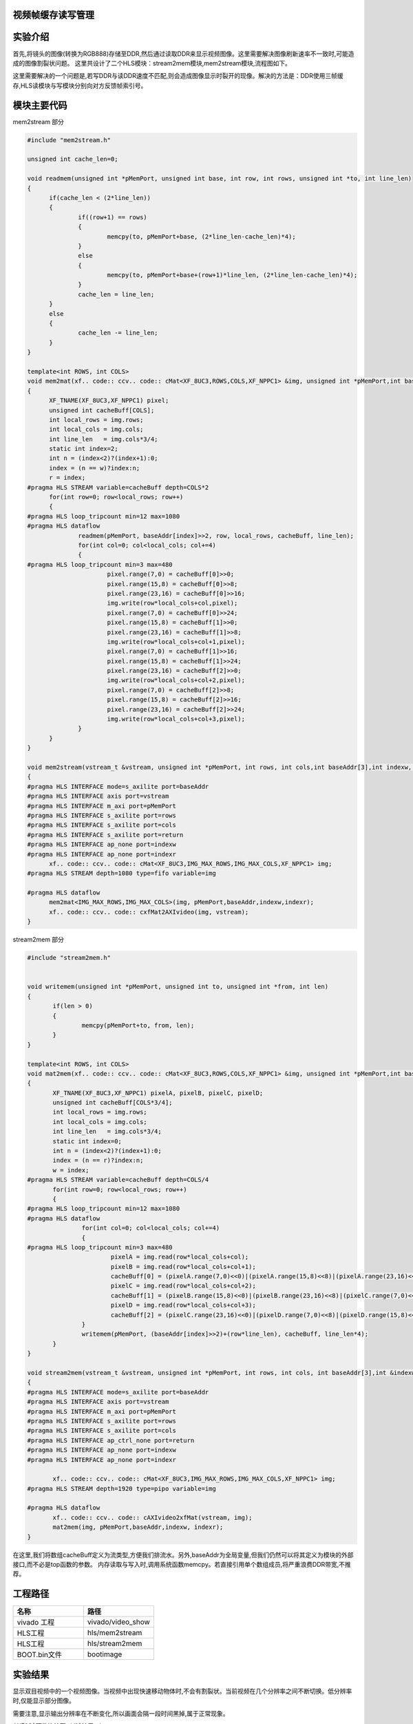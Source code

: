     
视频帧缓存读写管理
========================================

实验介绍
========================================

首先,将镜头的图像(转换为RGB888)存储至DDR,然后通过读取DDR来显示视频图像。这里需要解决图像刷新速率不一致时,可能造成的图像割裂状问题。
这里共设计了二个HLS模块：stream2mem模块,mem2stream模块,流程图如下。

.. image:: images/images4/image54.png

这里需要解决的一个问题是,若写DDR与读DDR速度不匹配,则会造成图像显示时裂开的现像。解决的方法是：DDR使用三帧缓存,HLS读模块与写模块分别向对方反馈帧索引号。

模块主要代码
========================================
mem2stream 部分

.. code:: c

  #include "mem2stream.h"

  unsigned int cache_len=0;
  
  void readmem(unsigned int *pMemPort, unsigned int base, int row, int rows, unsigned int *to, int line_len)
  {
  	if(cache_len < (2*line_len))
  	{
  		if((row+1) == rows)
  		{
  			memcpy(to, pMemPort+base, (2*line_len-cache_len)*4);
  		}
  		else
  		{
  			memcpy(to, pMemPort+base+(row+1)*line_len, (2*line_len-cache_len)*4);
  		}
  		cache_len = line_len;
  	}
  	else
  	{
  		cache_len -= line_len;
  	}
  }
  
  template<int ROWS, int COLS>
  void mem2mat(xf.. code:: ccv.. code:: cMat<XF_8UC3,ROWS,COLS,XF_NPPC1> &img, unsigned int *pMemPort,int baseAddr[3],int w, int &r)
  {
  	XF_TNAME(XF_8UC3,XF_NPPC1) pixel;
  	unsigned int cacheBuff[COLS];
  	int local_rows = img.rows;
  	int local_cols = img.cols;
  	int line_len   = img.cols*3/4;
  	static int index=2;
  	int n = (index<2)?(index+1):0;
  	index = (n == w)?index:n;
  	r = index;
  #pragma HLS STREAM variable=cacheBuff depth=COLS*2
  	for(int row=0; row<local_rows; row++)
  	{
  #pragma HLS loop_tripcount min=12 max=1080
  #pragma HLS dataflow
  		readmem(pMemPort, baseAddr[index]>>2, row, local_rows, cacheBuff, line_len);
  		for(int col=0; col<local_cols; col+=4)
  		{
  #pragma HLS loop_tripcount min=3 max=480
  			pixel.range(7,0) = cacheBuff[0]>>0;
  			pixel.range(15,8) = cacheBuff[0]>>8;
  			pixel.range(23,16) = cacheBuff[0]>>16;
  			img.write(row*local_cols+col,pixel);
  			pixel.range(7,0) = cacheBuff[0]>>24;
  			pixel.range(15,8) = cacheBuff[1]>>0;
  			pixel.range(23,16) = cacheBuff[1]>>8;
  			img.write(row*local_cols+col+1,pixel);
  			pixel.range(7,0) = cacheBuff[1]>>16;
  			pixel.range(15,8) = cacheBuff[1]>>24;
  			pixel.range(23,16) = cacheBuff[2]>>0;
  			img.write(row*local_cols+col+2,pixel);
  			pixel.range(7,0) = cacheBuff[2]>>8;
  			pixel.range(15,8) = cacheBuff[2]>>16;
  			pixel.range(23,16) = cacheBuff[2]>>24;
  			img.write(row*local_cols+col+3,pixel);
  		}
  	}
  }
  
  void mem2stream(vstream_t &vstream, unsigned int *pMemPort, int rows, int cols,int baseAddr[3],int indexw, int &indexr)
  {
  #pragma HLS INTERFACE mode=s_axilite port=baseAddr
  #pragma HLS INTERFACE axis port=vstream
  #pragma HLS INTERFACE m_axi port=pMemPort
  #pragma HLS INTERFACE s_axilite port=rows
  #pragma HLS INTERFACE s_axilite port=cols
  #pragma HLS INTERFACE s_axilite port=return
  #pragma HLS INTERFACE ap_none port=indexw
  #pragma HLS INTERFACE ap_none port=indexr
  	xf.. code:: ccv.. code:: cMat<XF_8UC3,IMG_MAX_ROWS,IMG_MAX_COLS,XF_NPPC1> img;
  #pragma HLS STREAM depth=1080 type=fifo variable=img
  
  #pragma HLS dataflow
  	mem2mat<IMG_MAX_ROWS,IMG_MAX_COLS>(img, pMemPort,baseAddr,indexw,indexr);
  	xf.. code:: ccv.. code:: cxfMat2AXIvideo(img, vstream);
  }

stream2mem 部分

.. code:: c

 #include "stream2mem.h"


 void writemem(unsigned int *pMemPort, unsigned int to, unsigned int *from, int len)
 {
 	if(len > 0)
 	{
 		memcpy(pMemPort+to, from, len);
 	}
 }
 
 template<int ROWS, int COLS>
 void mat2mem(xf.. code:: ccv.. code:: cMat<XF_8UC3,ROWS,COLS,XF_NPPC1> &img, unsigned int *pMemPort,int baseAddr[3],int &w, int r)
 {
 	XF_TNAME(XF_8UC3,XF_NPPC1) pixelA, pixelB, pixelC, pixelD;
 	unsigned int cacheBuff[COLS*3/4];
 	int local_rows = img.rows;
 	int local_cols = img.cols;
 	int line_len   = img.cols*3/4;
 	static int index=0;
 	int n = (index<2)?(index+1):0;
 	index = (n == r)?index:n;
 	w = index;
 #pragma HLS STREAM variable=cacheBuff depth=COLS/4
 	for(int row=0; row<local_rows; row++)
 	{
 #pragma HLS loop_tripcount min=12 max=1080
 #pragma HLS dataflow
 		for(int col=0; col<local_cols; col+=4)
 		{
 #pragma HLS loop_tripcount min=3 max=480
 			pixelA = img.read(row*local_cols+col);
 			pixelB = img.read(row*local_cols+col+1);
 			cacheBuff[0] = (pixelA.range(7,0)<<0)|(pixelA.range(15,8)<<8)|(pixelA.range(23,16)<<16)|(pixelB.range(7,0)<<24);
 			pixelC = img.read(row*local_cols+col+2);
 			cacheBuff[1] = (pixelB.range(15,8)<<0)|(pixelB.range(23,16)<<8)|(pixelC.range(7,0)<<16)|(pixelC.range(15,8)<<24);
 			pixelD = img.read(row*local_cols+col+3);
 			cacheBuff[2] = (pixelC.range(23,16)<<0)|(pixelD.range(7,0)<<8)|(pixelD.range(15,8)<<16)|(pixelD.range(23,16)<<24);
 		}
 		writemem(pMemPort, (baseAddr[index]>>2)+(row*line_len), cacheBuff, line_len*4);
 	}
 }
 
 void stream2mem(vstream_t &vstream, unsigned int *pMemPort, int rows, int cols, int baseAddr[3],int &indexw, int indexr)
 {
 #pragma HLS INTERFACE mode=s_axilite port=baseAddr
 #pragma HLS INTERFACE axis port=vstream
 #pragma HLS INTERFACE m_axi port=pMemPort
 #pragma HLS INTERFACE s_axilite port=rows
 #pragma HLS INTERFACE s_axilite port=cols
 #pragma HLS INTERFACE ap_ctrl_none port=return
 #pragma HLS INTERFACE ap_none port=indexw
 #pragma HLS INTERFACE ap_none port=indexr
 
 	xf.. code:: ccv.. code:: cMat<XF_8UC3,IMG_MAX_ROWS,IMG_MAX_COLS,XF_NPPC1> img;
 #pragma HLS STREAM depth=1920 type=pipo variable=img
 
 #pragma HLS dataflow
 	xf.. code:: ccv.. code:: cAXIvideo2xfMat(vstream, img);
 	mat2mem(img, pMemPort,baseAddr,indexw, indexr);
 }

在这里,我们将数组cacheBuff定义为流类型,方便我们排流水。另外,baseAddr为全局变量,但我们仍然可以将其定义为模块的外部接口,而不必是top函数的参数。
内存读取与写入时,调用系统函数memcpy。若直接引用单个数组成员,将严重浪费DDR带宽,不推荐。

工程路径
==========================================

.. csv-table:: 
  :header: "名称", "路径"
  :widths: 20, 20

  "vivado 工程","vivado/video_show"
  "HLS工程","hls/mem2stream"
  "HLS工程","hls/stream2mem"
  "BOOT.bin文件","bootimage"

实验结果
==========================================

显示双目视频中的一个视频图像。当视频中出现快速移动物体时,不会有割裂状。当前视频在几个分辨率之间不断切换。低分辨率时,仅能显示部分图像。

.. image:: images/images4/image55.png

需要注意,显示输出分辨率在不断变化,所以画面会隔一段时间黑掉,属于正常现象。

.. image:: images/images4/image57.png

AX7020硬件连接图（J16扩展口）

 


